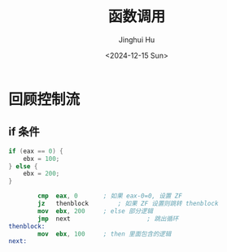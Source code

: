 #+TITLE: 函数调用
#+AUTHOR: Jinghui Hu
#+EMAIL: hujinghui@buaa.edu.cn
#+DATE: <2024-12-15 Sun>
#+STARTUP: overview num indent
#+OPTIONS: ^:nil

* 回顾控制流
** if 条件
#+BEGIN_SRC c
  if (eax == 0) {
      ebx = 100;
  } else {
      ebx = 200;
  }
#+END_SRC

#+BEGIN_SRC nasm
          cmp  eax, 0		; 如果 eax-0=0, 设置 ZF
          jz   thenblock		; 如果 ZF 设置则跳转 thenblock
          mov  ebx, 200		; else 部分逻辑
          jmp  next                     ; 跳出循环
  thenblock:
          mov  ebx, 100		; then 里面包含的逻辑
  next:
#+END_SRC
